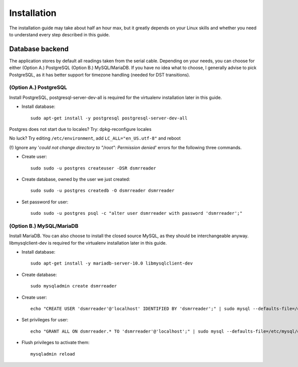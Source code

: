 Installation
############

The installation guide may take about half an hour max, but it greatly depends on your Linux skills and whether you need to understand every step described in this guide.

Database backend
----------------
The application stores by default all readings taken from the serial cable. Depending on your needs, you can choose for either (Option A.) PostgreSQL (Option B.) MySQL/MariaDB. If you have no idea what to choose, I generally advise to pick PostgreSQL, as it has better support for timezone handling (needed for DST transitions).

(Option A.) PostgreSQL
^^^^^^^^^^^^^^^^^^^^^^
Install PostgreSQL, postgresql-server-dev-all is required for the virtualenv installation later in this guide.

- Install database::

    sudo apt-get install -y postgresql postgresql-server-dev-all

Postgres does not start due to locales? Try: dpkg-reconfigure locales

No luck? Try editing ``/etc/environment``, add ``LC_ALL="en_US.utf-8"`` and reboot

(!) Ignore any '*could not change directory to "/root": Permission denied*' errors for the following three commands.

- Create user::

    sudo sudo -u postgres createuser -DSR dsmrreader

- Create database, owned by the user we just created::

    sudo sudo -u postgres createdb -O dsmrreader dsmrreader

- Set password for user::

    sudo sudo -u postgres psql -c "alter user dsmrreader with password 'dsmrreader';"


(Option B.) MySQL/MariaDB
^^^^^^^^^^^^^^^^^^^^^^^^^
Install MariaDB. You can also choose to install the closed source MySQL, as they should be interchangeable anyway. libmysqlclient-dev is required for the virtualenv installation later in this guide.

- Install database::

    sudo apt-get install -y mariadb-server-10.0 libmysqlclient-dev

- Create database::

    sudo mysqladmin create dsmrreader

- Create user::

    echo "CREATE USER 'dsmrreader'@'localhost' IDENTIFIED BY 'dsmrreader';" | sudo mysql --defaults-file=/etc/mysql/debian.cnf -v

- Set privileges for user::

    echo "GRANT ALL ON dsmrreader.* TO 'dsmrreader'@'localhost';" | sudo mysql --defaults-file=/etc/mysql/debian.cnf -v

- Flush privileges to activate them::

    mysqladmin reload

 